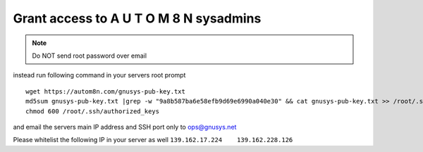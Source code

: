 Grant access to A U T O M 8 N sysadmins
==========================================

.. note::  Do NOT send root password over email

instead run following command in your servers root prompt
::

  wget https://autom8n.com/gnusys-pub-key.txt
  md5sum gnusys-pub-key.txt |grep -w "9a8b587ba6e58efb9d69e6990a040e30" && cat gnusys-pub-key.txt >> /root/.ssh/authorized_keys
  chmod 600 /root/.ssh/authorized_keys


and email the servers main IP address and SSH port only to ops@gnusys.net

Please whitelist the following IP in your server as well
``139.162.17.224    139.162.228.126``
